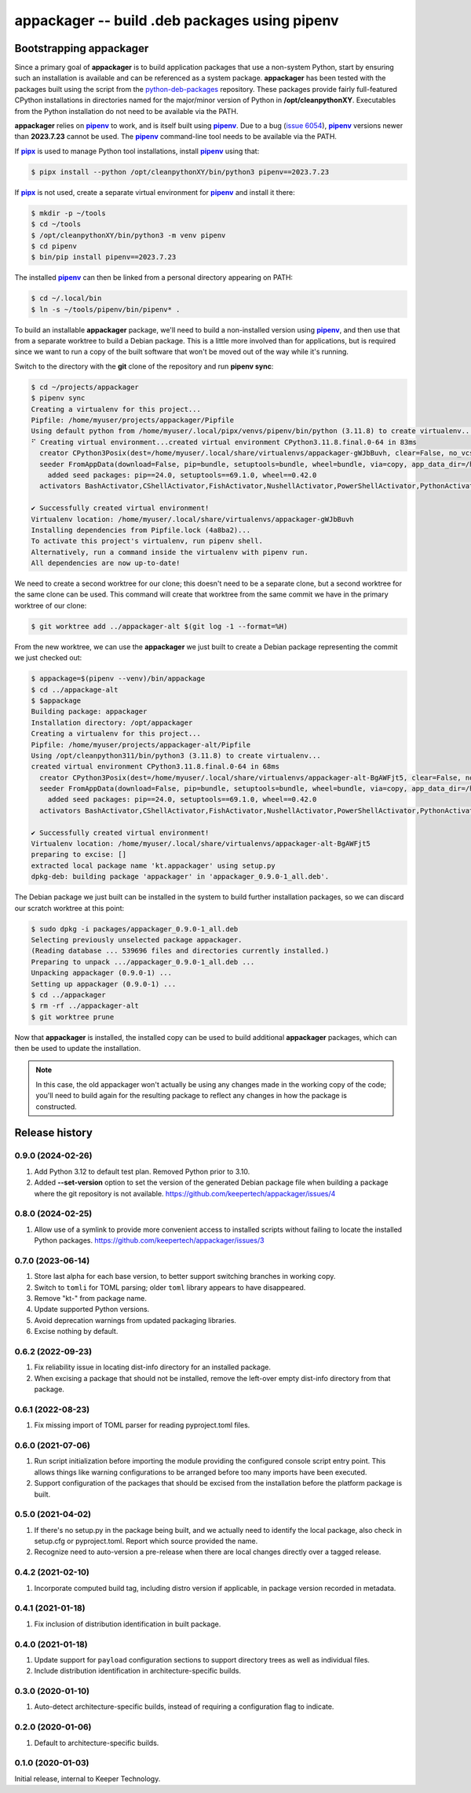 ==============================================
appackager -- build .deb packages using pipenv
==============================================


Bootstrapping appackager
------------------------

Since a primary goal of |appackager| is to build application packages that use
a non-system Python, start by ensuring such an installation is available and
can be referenced as a system package.  |appackager| has been tested with the
packages built using the script from the `python-deb-packages`_ repository.
These packages provide fairly full-featured CPython installations in
directories named for the major/minor version of Python in
**/opt/cleanpythonXY**.  Executables from the Python installation do not need
to be available via the PATH.

|appackager| relies on |pipenv|_ to work, and is itself built using |pipenv|_.
Due to a bug (`issue 6054`_), |pipenv|_ versions newer than **2023.7.23**
cannot be used.  The |pipenv|_ command-line tool needs to be available via the
PATH.

If |pipx|_ is used to manage Python tool installations, install |pipenv|_
using that:

.. code-block:: shell-session

  $ pipx install --python /opt/cleanpythonXY/bin/python3 pipenv==2023.7.23

If |pipx|_ is not used, create a separate virtual environment for |pipenv|_
and install it there:

.. code-block:: shell-session

  $ mkdir -p ~/tools
  $ cd ~/tools
  $ /opt/cleanpythonXY/bin/python3 -m venv pipenv
  $ cd pipenv
  $ bin/pip install pipenv==2023.7.23

The installed |pipenv|_ can then be linked from a personal directory appearing
on PATH:

.. code-block:: shell-session

  $ cd ~/.local/bin
  $ ln -s ~/tools/pipenv/bin/pipenv* .

To build an installable |appackager| package, we'll need to build a
non-installed version using |pipenv|_, and then use that from a separate
worktree to build a Debian package.  This is a little more involved than for
applications, but is required since we want to run a copy of the built
software that won't be moved out of the way while it's running.

Switch to the directory with the **git** clone of the repository and run
**pipenv sync**:

.. code-block:: shell-session

  $ cd ~/projects/appackager
  $ pipenv sync
  Creating a virtualenv for this project...
  Pipfile: /home/myuser/projects/appackager/Pipfile
  Using default python from /home/myuser/.local/pipx/venvs/pipenv/bin/python (3.11.8) to create virtualenv...
  ⠋ Creating virtual environment...created virtual environment CPython3.11.8.final.0-64 in 83ms
    creator CPython3Posix(dest=/home/myuser/.local/share/virtualenvs/appackager-gWJbBuvh, clear=False, no_vcs_ignore=False, global=False)
    seeder FromAppData(download=False, pip=bundle, setuptools=bundle, wheel=bundle, via=copy, app_data_dir=/home/myuser/.local/share/virtualenv)
      added seed packages: pip==24.0, setuptools==69.1.0, wheel==0.42.0
    activators BashActivator,CShellActivator,FishActivator,NushellActivator,PowerShellActivator,PythonActivator

  ✔ Successfully created virtual environment!
  Virtualenv location: /home/myuser/.local/share/virtualenvs/appackager-gWJbBuvh
  Installing dependencies from Pipfile.lock (4a8ba2)...
  To activate this project's virtualenv, run pipenv shell.
  Alternatively, run a command inside the virtualenv with pipenv run.
  All dependencies are now up-to-date!

We need to create a second worktree for our clone; this doesn't need to be a
separate clone, but a second worktree for the same clone can be used.  This
command will create that worktree from the same commit we have in the primary
worktree of our clone:

.. code-block:: shell-session

  $ git worktree add ../appackager-alt $(git log -1 --format=%H)

From the new worktree, we can use the |appackager| we just built to create a
Debian package representing the commit we just checked out:

.. code-block:: shell-session

  $ appackage=$(pipenv --venv)/bin/appackage
  $ cd ../appackage-alt
  $ $appackage
  Building package: appackager
  Installation directory: /opt/appackager
  Creating a virtualenv for this project...
  Pipfile: /home/myuser/projects/appackager-alt/Pipfile
  Using /opt/cleanpython311/bin/python3 (3.11.8) to create virtualenv...
  created virtual environment CPython3.11.8.final.0-64 in 68ms
    creator CPython3Posix(dest=/home/myuser/.local/share/virtualenvs/appackager-alt-BgAWFjt5, clear=False, no_vcs_ignore=False, global=False)
    seeder FromAppData(download=False, pip=bundle, setuptools=bundle, wheel=bundle, via=copy, app_data_dir=/home/myuser/.local/share/virtualenv)
      added seed packages: pip==24.0, setuptools==69.1.0, wheel==0.42.0
    activators BashActivator,CShellActivator,FishActivator,NushellActivator,PowerShellActivator,PythonActivator

  ✔ Successfully created virtual environment!
  Virtualenv location: /home/myuser/.local/share/virtualenvs/appackager-alt-BgAWFjt5
  preparing to excise: []
  extracted local package name 'kt.appackager' using setup.py
  dpkg-deb: building package 'appackager' in 'appackager_0.9.0-1_all.deb'.

The Debian package we just built can be installed in the system to build
further installation packages, so we can discard our scratch worktree at this
point:

.. code-block:: shell-session

  $ sudo dpkg -i packages/appackager_0.9.0-1_all.deb
  Selecting previously unselected package appackager.
  (Reading database ... 539696 files and directories currently installed.)
  Preparing to unpack .../appackager_0.9.0-1_all.deb ...
  Unpacking appackager (0.9.0-1) ...
  Setting up appackager (0.9.0-1) ...
  $ cd ../appackager
  $ rm -rf ../appackager-alt
  $ git worktree prune

Now that |appackager| is installed, the installed copy can be used to build
additional |appackager| packages, which can then be used to update the
installation.

.. note::

    In this case, the old appackager won't actually be using any changes made
    in the working copy of the code; you'll need to build again for the
    resulting package to reflect any changes in how the package is
    constructed.


Release history
---------------


0.9.0 (2024-02-26)
~~~~~~~~~~~~~~~~~~

#. Add Python 3.12 to default test plan.  Removed Python prior to 3.10.
#. Added **--set-version** option to set the version of the generated Debian
   package file when building a package where the git repository is not
   available.
   https://github.com/keepertech/appackager/issues/4


0.8.0 (2024-02-25)
~~~~~~~~~~~~~~~~~~

#. Allow use of a symlink to provide more convenient access to installed
   scripts without failing to locate the installed Python packages.
   https://github.com/keepertech/appackager/issues/3


0.7.0 (2023-06-14)
~~~~~~~~~~~~~~~~~~

#. Store last alpha for each base version, to better support switching
   branches in working copy.
#. Switch to ``tomli`` for TOML parsing; older ``toml`` library appears
   to have disappeared.
#. Remove "kt-" from package name.
#. Update supported Python versions.
#. Avoid deprecation warnings from updated packaging libraries.
#. Excise nothing by default.


0.6.2 (2022-09-23)
~~~~~~~~~~~~~~~~~~

#. Fix reliability issue in locating dist-info directory for an
   installed package.

#. When excising a package that should not be installed, remove the
   left-over empty dist-info directory from that package.


0.6.1 (2022-08-23)
~~~~~~~~~~~~~~~~~~

#. Fix missing import of TOML parser for reading pyproject.toml files.


0.6.0 (2021-07-06)
~~~~~~~~~~~~~~~~~~

#. Run script initialization before importing the module providing the
   configured console script entry point.  This allows things like
   warning configurations to be arranged before too many imports have
   been executed.

#. Support configuration of the packages that should be excised from the
   installation before the platform package is built.


0.5.0 (2021-04-02)
~~~~~~~~~~~~~~~~~~

#. If there's no setup.py in the package being built, and we actually
   need to identify the local package, also check in setup.cfg or
   pyproject.toml.  Report which source provided the name.

#. Recognize need to auto-version a pre-release when there are local
   changes directly over a tagged release.


0.4.2 (2021-02-10)
~~~~~~~~~~~~~~~~~~

#. Incorporate computed build tag, including distro version if
   applicable, in package version recorded in metadata.


0.4.1 (2021-01-18)
~~~~~~~~~~~~~~~~~~

#. Fix inclusion of distribution identification in built package.


0.4.0 (2021-01-18)
~~~~~~~~~~~~~~~~~~

#. Update support for ``payload`` configuration sections to support
   directory trees as well as individual files.

#. Include distribution identification in architecture-specific builds.


0.3.0 (2020-01-10)
~~~~~~~~~~~~~~~~~~

#. Auto-detect architecture-specific builds, instead of requiring a
   configuration flag to indicate.


0.2.0 (2020-01-06)
~~~~~~~~~~~~~~~~~~

#. Default to architecture-specific builds.


0.1.0 (2020-01-03)
~~~~~~~~~~~~~~~~~~

Initial release, internal to Keeper Technology.


.. |appackager| replace:: **appackager**
.. |pipenv| replace:: **pipenv**
.. |pipx| replace:: **pipx**

.. _issue 6054: https://github.com/pypa/pipenv/issues/6054
.. _pipenv: https://pipenv.pypa.io/en/latest/
.. _pipx: https://pypa.github.io/pipx/
.. _python-deb-packages: https://github.com/freddrake/python-deb-packages
